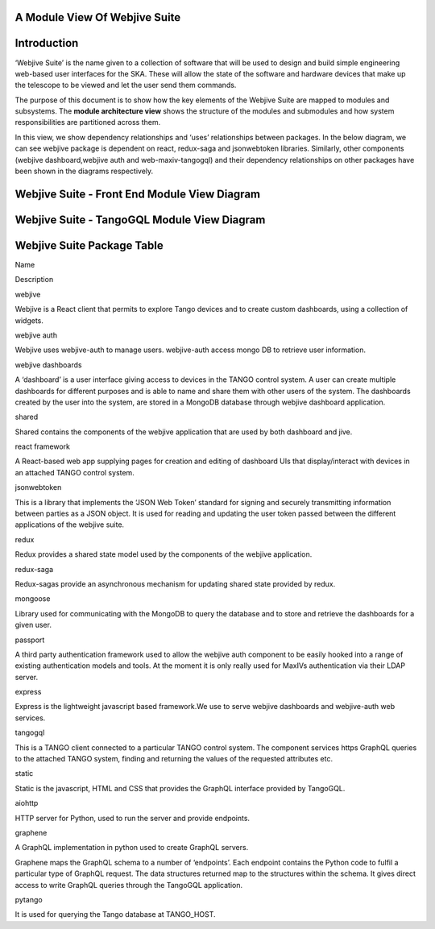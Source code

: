 .. raw:: html

   <!----- Conversion time: 1.42 seconds.


   Using this Markdown file:

   1. Cut and paste this output into your source file.
   2. See the notes and action items below regarding this conversion run.
   3. Check the rendered output (headings, lists, code blocks, tables) for proper
      formatting and use a linkchecker before you publish this page.

   Conversion notes:

   * Docs to Markdown version 1.0β17
   * Mon Jan 20 2020 03:22:56 GMT-0800 (PST)
   * Source doc: https://docs.google.com/open?id=125JAovoxmGejH95seepwcrWzt9uTfPDo59Gkw4V7osg
   * This document has images: check for >>>>>  gd2md-html alert:  inline image link in generated source and store images to your server.
   ----->

**A Module View Of Webjive Suite**
==================================

**Introduction**
================

‘Webjive Suite’ is the name given to a collection of software that will
be used to design and build simple engineering web-based user interfaces
for the SKA. These will allow the state of the software and hardware
devices that make up the telescope to be viewed and let the user send
them commands.

The purpose of this document is to show how the key elements of the
Webjive Suite are mapped to modules and subsystems. The **module
architecture view** shows the structure of the modules and submodules
and how system responsibilities are partitioned across them.

In this view, we show dependency relationships and ‘uses’ relationships
between packages. In the below diagram, we can see webjive package is
dependent on react, redux-saga and jsonwebtoken libraries. Similarly,
other components (webjive dashboard,webjive auth and web-maxiv-tangogql)
and their dependency relationships on other packages have been shown in
the diagrams respectively.

**Webjive Suite - Front End Module View Diagram**
=================================================

.. figure:: _static/img/webjive_suite_module_view_front_end.png

**Webjive Suite - TangoGQL Module View Diagram**
================================================

.. figure:: _static/img/webjive_suite_module_view_back_end.png

**Webjive Suite Package Table**
===============================

.. raw:: html

   <table>

.. raw:: html

   <tr>

.. raw:: html

   <td>

Name

.. raw:: html

   </td>

.. raw:: html

   <td>

Description

.. raw:: html

   </td>

.. raw:: html

   </tr>

.. raw:: html

   <tr>

.. raw:: html

   <td>

webjive

.. raw:: html

   </td>

.. raw:: html

   <td>

Webjive is a React client that permits to explore Tango devices and to
create custom dashboards, using a collection of widgets.

.. raw:: html

   </td>

.. raw:: html

   </tr>

.. raw:: html

   <tr>

.. raw:: html

   <td>

webjive auth

.. raw:: html

   </td>

.. raw:: html

   <td>

Webjive uses webjive-auth to manage users. webjive-auth access mongo DB
to retrieve user information.

.. raw:: html

   </td>

.. raw:: html

   </tr>

.. raw:: html

   <tr>

.. raw:: html

   <td>

webjive dashboards

.. raw:: html

   </td>

.. raw:: html

   <td>

A ‘dashboard’ is a user interface giving access to devices in the TANGO
control system. A user can create multiple dashboards for different
purposes and is able to name and share them with other users of the
system.
The dashboards created by the user into the system, are stored in a
MongoDB database through webjive dashboard application.

.. raw:: html

   </td>

.. raw:: html

   </tr>

.. raw:: html

   <tr>

.. raw:: html

   <td>

shared

.. raw:: html

   </td>

.. raw:: html

   <td>

Shared contains the components of the webjive application that are used
by both dashboard and jive.

.. raw:: html

   </td>

.. raw:: html

   </tr>

.. raw:: html

   <tr>

.. raw:: html

   <td>

react framework

.. raw:: html

   </td>

.. raw:: html

   <td>

A React-based web app supplying pages for creation and editing of
dashboard UIs that display/interact with devices in an attached TANGO
control system.

.. raw:: html

   </td>

.. raw:: html

   </tr>

.. raw:: html

   <tr>

.. raw:: html

   <td>

jsonwebtoken

.. raw:: html

   </td>

.. raw:: html

   <td>

This is a library that implements the ‘JSON Web Token’ standard for
signing and securely transmitting information between parties as a JSON
object. It is used for reading and updating the user token passed
between the different applications of the webjive suite.

.. raw:: html

   </td>

.. raw:: html

   </tr>

.. raw:: html

   <tr>

.. raw:: html

   <td>

redux

.. raw:: html

   </td>

.. raw:: html

   <td>

Redux provides a shared state model used by the components of the
webjive application.

.. raw:: html

   </td>

.. raw:: html

   </tr>

.. raw:: html

   <tr>

.. raw:: html

   <td>

redux-saga

.. raw:: html

   </td>

.. raw:: html

   <td>

Redux-sagas provide an asynchronous mechanism for updating shared state
provided by redux.

.. raw:: html

   </td>

.. raw:: html

   </tr>

.. raw:: html

   <tr>

.. raw:: html

   <td>

mongoose

.. raw:: html

   </td>

.. raw:: html

   <td>

Library used for communicating with the MongoDB to query the database
and to store and retrieve the dashboards for a given user.

.. raw:: html

   </td>

.. raw:: html

   </tr>

.. raw:: html

   <tr>

.. raw:: html

   <td>

passport

.. raw:: html

   </td>

.. raw:: html

   <td>

A third party authentication framework used to allow the webjive auth
component to be easily hooked into a range of existing authentication
models and tools. At the moment it is only really used for MaxIVs
authentication via their LDAP server.

.. raw:: html

   </td>

.. raw:: html

   </tr>

.. raw:: html

   <tr>

.. raw:: html

   <td>

express

.. raw:: html

   </td>

.. raw:: html

   <td>

Express is the lightweight javascript based framework.We use to serve
webjive dashboards and webjive-auth web services.

.. raw:: html

   </td>

.. raw:: html

   </tr>

.. raw:: html

   <tr>

.. raw:: html

   <td>

tangogql

.. raw:: html

   </td>

.. raw:: html

   <td>

This is a TANGO client connected to a particular TANGO control system.
The component services https GraphQL queries to the attached TANGO
system, finding and returning the values of the requested attributes
etc.

.. raw:: html

   </td>

.. raw:: html

   </tr>

.. raw:: html

   <tr>

.. raw:: html

   <td>

static

.. raw:: html

   </td>

.. raw:: html

   <td>

Static is the javascript, HTML and CSS that provides the GraphQL
interface provided by TangoGQL.

.. raw:: html

   </td>

.. raw:: html

   </tr>

.. raw:: html

   <tr>

.. raw:: html

   <td>

aiohttp

.. raw:: html

   </td>

.. raw:: html

   <td>

HTTP server for Python, used to run the server and provide endpoints.

.. raw:: html

   </td>

.. raw:: html

   </tr>

.. raw:: html

   <tr>

.. raw:: html

   <td>

graphene

.. raw:: html

   </td>

.. raw:: html

   <td>

A GraphQL implementation in python used to create GraphQL servers.

.. raw:: html

   <p>

Graphene maps the GraphQL schema to a number of ‘endpoints’. Each
endpoint contains the Python code to fulfil a particular type of GraphQL
request. The data structures returned map to the structures within the
schema.
It gives direct access to write GraphQL queries through the TangoGQL
application.

.. raw:: html

   </td>

.. raw:: html

   </tr>

.. raw:: html

   <tr>

.. raw:: html

   <td>

pytango

.. raw:: html

   </td>

.. raw:: html

   <td>

It is used for querying the Tango database at TANGO_HOST.

.. raw:: html

   </td>

.. raw:: html

   </tr>

.. raw:: html

   </table>

.. raw:: html

   <!-- Docs to Markdown version 1.0β17 -->
